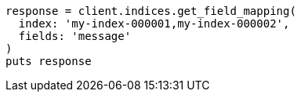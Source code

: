[source, ruby]
----
response = client.indices.get_field_mapping(
  index: 'my-index-000001,my-index-000002',
  fields: 'message'
)
puts response
----
